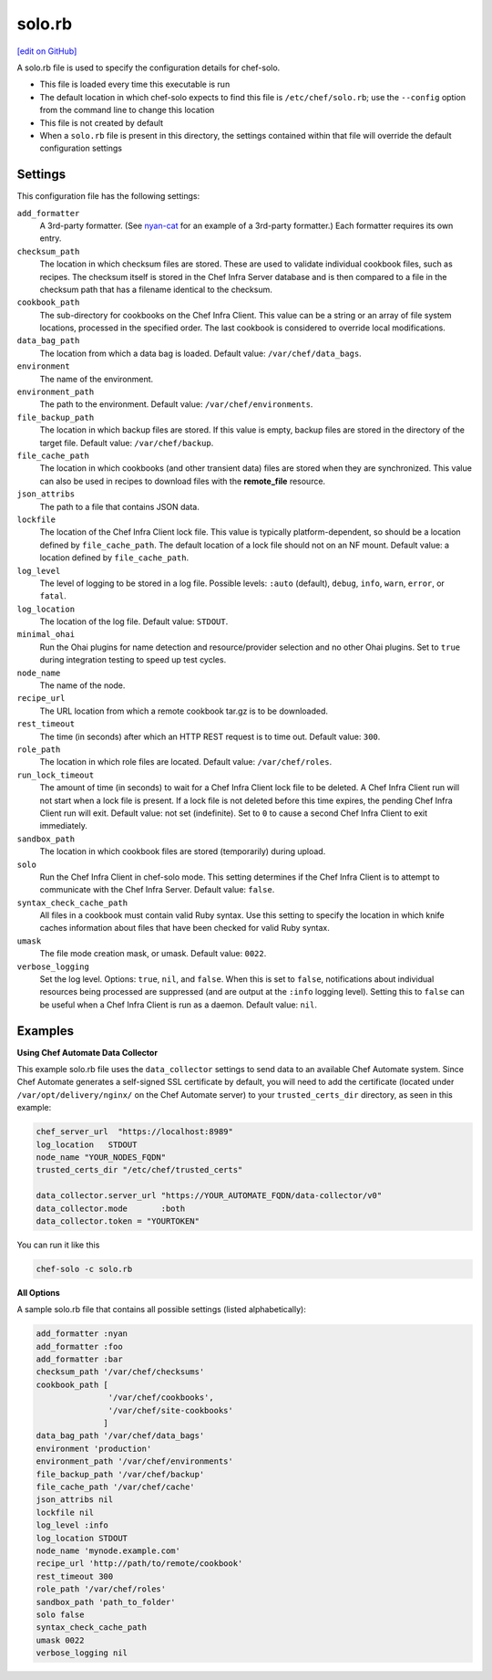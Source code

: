 =====================================================
solo.rb
=====================================================
`[edit on GitHub] <https://github.com/chef/chef-web-docs/blob/master/chef_master/source/config_rb_solo.rst>`__

A solo.rb file is used to specify the configuration details for chef-solo.

* This file is loaded every time this executable is run
* The default location in which chef-solo expects to find this file is ``/etc/chef/solo.rb``; use the ``--config`` option from the command line to change this location
* This file is not created by default
* When a ``solo.rb`` file is present in this directory, the settings contained within that file will override the default configuration settings

Settings
==========================================================================
This configuration file has the following settings:

``add_formatter``
   A 3rd-party formatter. (See `nyan-cat <https://github.com/andreacampi/nyan-cat-chef-formatter>`_ for an example of a 3rd-party formatter.) Each formatter requires its own entry.

``checksum_path``
   The location in which checksum files are stored. These are used to validate individual cookbook files, such as recipes. The checksum itself is stored in the Chef Infra Server database and is then compared to a file in the checksum path that has a filename identical to the checksum.

``cookbook_path``
   The sub-directory for cookbooks on the Chef Infra Client. This value can be a string or an array of file system locations, processed in the specified order. The last cookbook is considered to override local modifications.

``data_bag_path``
   The location from which a data bag is loaded. Default value: ``/var/chef/data_bags``.

``environment``
   The name of the environment.

``environment_path``
   The path to the environment.  Default value: ``/var/chef/environments``.

``file_backup_path``
   The location in which backup files are stored. If this value is empty, backup files are stored in the directory of the target file. Default value: ``/var/chef/backup``.

``file_cache_path``
   The location in which cookbooks (and other transient data) files are stored when they are synchronized. This value can also be used in recipes to download files with the **remote_file** resource.

``json_attribs``
   The path to a file that contains JSON data.

``lockfile``
   The location of the Chef Infra Client lock file. This value is typically platform-dependent, so should be a location defined by ``file_cache_path``. The default location of a lock file should not on an NF mount. Default value: a location defined by ``file_cache_path``.

``log_level``
   The level of logging to be stored in a log file. Possible levels: ``:auto`` (default), ``debug``, ``info``, ``warn``, ``error``, or ``fatal``.

``log_location``
   The location of the log file. Default value: ``STDOUT``.

``minimal_ohai``
   Run the Ohai plugins for name detection and resource/provider selection and no other Ohai plugins. Set to ``true`` during integration testing to speed up test cycles.

``node_name``
   The name of the node.

``recipe_url``
   The URL location from which a remote cookbook tar.gz is to be downloaded.

``rest_timeout``
   The time (in seconds) after which an HTTP REST request is to time out. Default value: ``300``.

``role_path``
   The location in which role files are located. Default value: ``/var/chef/roles``.

``run_lock_timeout``
   The amount of time (in seconds) to wait for a Chef Infra Client lock file to be deleted. A Chef Infra Client run will not start when a lock file is present. If a lock file is not deleted before this time expires, the pending Chef Infra Client run will exit. Default value: not set (indefinite). Set to ``0`` to cause a second Chef Infra Client to exit immediately.

``sandbox_path``
   The location in which cookbook files are stored (temporarily) during upload.

``solo``
   Run the Chef Infra Client in chef-solo mode. This setting determines if the Chef Infra Client is to attempt to communicate with the Chef Infra Server. Default value: ``false``.

``syntax_check_cache_path``
   All files in a cookbook must contain valid Ruby syntax. Use this setting to specify the location in which knife caches information about files that have been checked for valid Ruby syntax.

``umask``
   The file mode creation mask, or umask. Default value: ``0022``.

``verbose_logging``
   Set the log level. Options: ``true``, ``nil``, and ``false``. When this is set to ``false``, notifications about individual resources being processed are suppressed (and are output at the ``:info`` logging level). Setting this to ``false`` can be useful when a Chef Infra Client is run as a daemon. Default value: ``nil``.

Examples
=====================================================

**Using Chef Automate Data Collector**

This example solo.rb file uses the ``data_collector`` settings to send data to an available Chef Automate system. Since Chef Automate generates a self-signed SSL certificate by default, you will need to add the certificate (located under ``/var/opt/delivery/nginx/`` on the Chef Automate server) to your ``trusted_certs_dir`` directory, as seen in this example:

.. code-block:: ruby

   chef_server_url  "https://localhost:8989"
   log_location   STDOUT
   node_name "YOUR_NODES_FQDN"
   trusted_certs_dir "/etc/chef/trusted_certs"
   
   data_collector.server_url "https://YOUR_AUTOMATE_FQDN/data-collector/v0"
   data_collector.mode       :both
   data_collector.token = "YOURTOKEN"

You can run it like this

.. code-block:: ruby

   chef-solo -c solo.rb

**All Options**

A sample solo.rb file that contains all possible settings (listed alphabetically):

.. code-block:: ruby

   add_formatter :nyan
   add_formatter :foo
   add_formatter :bar
   checksum_path '/var/chef/checksums'
   cookbook_path [
                  '/var/chef/cookbooks',
                  '/var/chef/site-cookbooks'
                 ]
   data_bag_path '/var/chef/data_bags'
   environment 'production'
   environment_path '/var/chef/environments'
   file_backup_path '/var/chef/backup'
   file_cache_path '/var/chef/cache'
   json_attribs nil
   lockfile nil
   log_level :info
   log_location STDOUT
   node_name 'mynode.example.com'
   recipe_url 'http://path/to/remote/cookbook'
   rest_timeout 300
   role_path '/var/chef/roles'
   sandbox_path 'path_to_folder'
   solo false
   syntax_check_cache_path
   umask 0022
   verbose_logging nil
